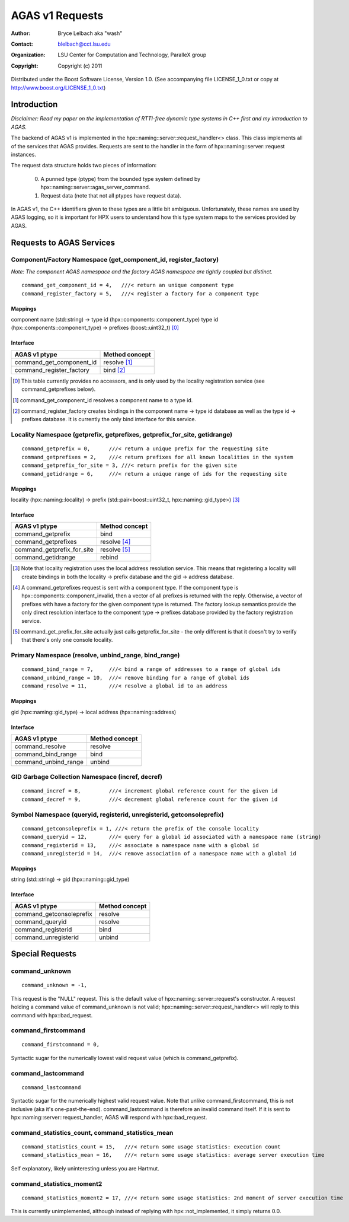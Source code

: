 ==================
 AGAS v1 Requests
==================
:author: Bryce Lelbach aka "wash"
:contact: blelbach@cct.lsu.edu
:organization: LSU Center for Computation and Technology, ParalleX group
:copyright: Copyright (c) 2011

Distributed under the Boost Software License, Version 1.0. (See accompanying 
file LICENSE_1_0.txt or copy at http://www.boost.org/LICENSE_1_0.txt)

************
Introduction
************

*Disclaimer: Read my paper on the implementation of RTTI-free dynamic type
systems in C++ first and my introduction to AGAS.*

The backend of AGAS v1 is implemented in the hpx::naming::server::request_handler<>
class. This class implements all of the services that AGAS provides. Requests
are sent to the handler in the form of hpx::naming::server::request instances.

The request data structure holds two pieces of information:

  0) A punned type (ptype) from the bounded type system defined by
     hpx::naming::server::agas_server_command.
  1) Request data (note that not all ptypes have request data).

In AGAS v1, the C++ identifiers given to these types are a little bit ambiguous.
Unfortunately, these names are used by AGAS logging, so it is important for HPX
users to understand how this type system maps to the services provided by AGAS.

*************************
Requests to AGAS Services
*************************

----------------------------------------------------------------
Component/Factory Namespace (get_component_id, register_factory)
----------------------------------------------------------------

*Note: The component AGAS namespace and the factory AGAS namespace are tightly
coupled but distinct.*

::

  command_get_component_id = 4,   ///< return an unique component type
  command_register_factory = 5,   ///< register a factory for a component type

Mappings
^^^^^^^^

component name (std::string) -> type id (hpx::components::component_type) 
type id (hpx::components::component_type) -> prefixes (boost::uint32_t) [0]_

Interface
^^^^^^^^^

========================== ==============
AGAS v1 ptype              Method concept 
========================== ==============
command_get_component_id   resolve [1]_
command_register_factory   bind [2]_
========================== ==============

.. [0] This table currently provides no accessors, and is only used by the
       locality registration service (see command_getprefixes below).
.. [1] command_get_component_id resolves a component name to a type id.
.. [2] command_register_factory creates bindings in the component name ->
       type id database as well as the type id -> prefixes database. It is
       currently the only bind interface for this service.

---------------------------------------------------------------------------
Locality Namespace (getprefix, getprefixes, getprefix_for_site, getidrange)
---------------------------------------------------------------------------

::

  command_getprefix = 0,      ///< return a unique prefix for the requesting site
  command_getprefixes = 2,    ///< return prefixes for all known localities in the system
  command_getprefix_for_site = 3, ///< return prefix for the given site
  command_getidrange = 6,     ///< return a unique range of ids for the requesting site

Mappings
^^^^^^^^

locality (hpx::naming::locality) -> prefix (std::pair<boost::uint32_t, hpx::naming::gid_type>) [3]_

Interface
^^^^^^^^^

========================== ==============
AGAS v1 ptype              Method concept 
========================== ==============
command_getprefix          bind
command_getprefixes        resolve [4]_
command_getprefix_for_site resolve [5]_ 
command_getidrange         rebind
========================== ==============

.. [3] Note that locality registration uses the local address resolution
       service. This means that registering a locality will create bindings
       in both the locality -> prefix database and the gid -> address database.
.. [4] A command_getprefixes request is sent with a component type. If the
       component type is hpx::components::component_invalid, then a vector
       of all prefixes is returned with the reply. Otherwise, a vector of
       prefixes with have a factory for the given component type is returned.
       The factory lookup semantics provide the only direct resolution interface
       to the component type -> prefixes database provided by the factory
       registration service.  
.. [5] command_get_prefix_for_site actually just calls getprefix_for_site -
       the only different is that it doesn't try to verify that there's only
       one console locality.

-----------------------------------------------------
Primary Namespace (resolve, unbind_range, bind_range)
-----------------------------------------------------

::

  command_bind_range = 7,     ///< bind a range of addresses to a range of global ids
  command_unbind_range = 10,  ///< remove binding for a range of global ids
  command_resolve = 11,       ///< resolve a global id to an address

Mappings
^^^^^^^^

gid (hpx::naming::gid_type) -> local address (hpx::naming::address)

Interface
^^^^^^^^^

==================== ==============
AGAS v1 ptype        Method concept 
==================== ==============
command_resolve      resolve
command_bind_range   bind
command_unbind_range unbind
==================== ==============

-------------------------------------------------
GID Garbage Collection Namespace (incref, decref)
-------------------------------------------------

::

  command_incref = 8,         ///< increment global reference count for the given id
  command_decref = 9,         ///< decrement global reference count for the given id

----------------------------------------------------------------------
Symbol Namespace (queryid, registerid, unregisterid, getconsoleprefix)
----------------------------------------------------------------------

::

  command_getconsoleprefix = 1, ///< return the prefix of the console locality
  command_queryid = 12,       ///< query for a global id associated with a namespace name (string)
  command_registerid = 13,    ///< associate a namespace name with a global id
  command_unregisterid = 14,  ///< remove association of a namespace name with a global id

Mappings
^^^^^^^^

string (std::string) -> gid (hpx::naming::gid_type)

Interface
^^^^^^^^^

======================== ==============
AGAS v1 ptype            Method concept 
======================== ==============
command_getconsoleprefix resolve
command_queryid          resolve
command_registerid       bind
command_unregisterid     unbind 
======================== ==============

****************
Special Requests
****************

---------------
command_unknown
---------------

::

  command_unknown = -1,

This request is the "NULL" request. This is the default value of 
hpx::naming::server::request's constructor. A request holding a command value
of command_unknown is not valid; hpx::naming::server::request_handler<> will
reply to this command with hpx::bad_request.

--------------------
command_firstcommand
--------------------

::

  command_firstcommand = 0,

Syntactic sugar for the numerically lowest valid request value (which is
command_getprefix).

-------------------
command_lastcommand
-------------------

::

  command_lastcommand

Syntactic sugar for the numerically highest valid request value. Note that
unlike command_firstcommand, this is not inclusive (aka it's one-past-the-end).
command_lastcommand is therefore an invalid command itself. If it is sent to
hpx::naming::server::request_handler, AGAS will respond with hpx::bad_request.

-------------------------------------------------
command_statistics_count, command_statistics_mean
-------------------------------------------------

::

  command_statistics_count = 15,   ///< return some usage statistics: execution count 
  command_statistics_mean = 16,    ///< return some usage statistics: average server execution time

Self explanatory, likely uninteresting unless you are Hartmut. 

--------------------------
command_statistics_moment2
--------------------------

::

  command_statistics_moment2 = 17, ///< return some usage statistics: 2nd moment of server execution time

This is currently unimplemented, although instead of replying with
hpx::not_implemented, it simply returns 0.0.


